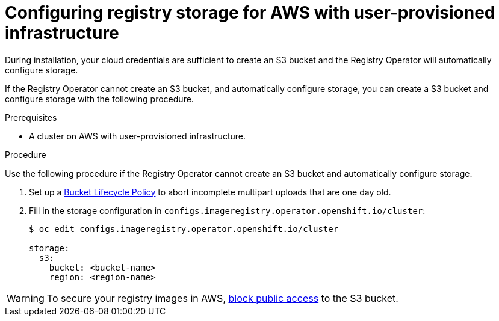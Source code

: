 // Module included in the following assemblies:
//
//* architecture/installation-.adoc
// * installing/installing_aws_user_infra/installing-aws-user-infra.adoc

[id="registry-configuring-storage-aws-user-infra_{context}"]
= Configuring registry storage for AWS with user-provisioned infrastructure

During installation, your cloud credentials are sufficient to create an S3 bucket
and the Registry Operator will automatically configure storage.

If the Registry Operator cannot create an S3 bucket, and automatically configure
storage, you can create a S3 bucket and configure storage with the following
procedure.

.Prerequisites

* A cluster on AWS with user-provisioned infrastructure.

.Procedure

Use the following procedure if the Registry Operator cannot create an S3 bucket
and automatically configure storage.

. Set up a link:https://docs.aws.amazon.com/AmazonS3/latest/dev/mpuoverview.html#mpu-abort-incomplete-mpu-lifecycle-config[Bucket Lifecycle Policy]
to abort incomplete multipart uploads that are one day old.

. Fill in the storage configuration in
`configs.imageregistry.operator.openshift.io/cluster`:
+
----
$ oc edit configs.imageregistry.operator.openshift.io/cluster

storage:
  s3:
    bucket: <bucket-name>
    region: <region-name>
----

[WARNING]
====
To secure your registry images in AWS, link:https://docs.aws.amazon.com/AWSCloudFormation/latest/UserGuide/aws-properties-s3-bucket-publicaccessblockconfiguration.html[block public access]
to the S3 bucket.
====
